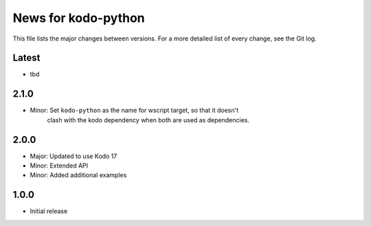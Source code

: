News for kodo-python
====================

This file lists the major changes between versions. For a more detailed list of
every change, see the Git log.

Latest
------
* tbd

2.1.0
-----
* Minor: Set ``kodo-python`` as the name for wscript target, so that it doesn't
         clash with the kodo dependency when both are used as dependencies.

2.0.0
-----
* Major: Updated to use Kodo 17
* Minor: Extended API
* Minor: Added additional examples

1.0.0
-----
* Initial release
